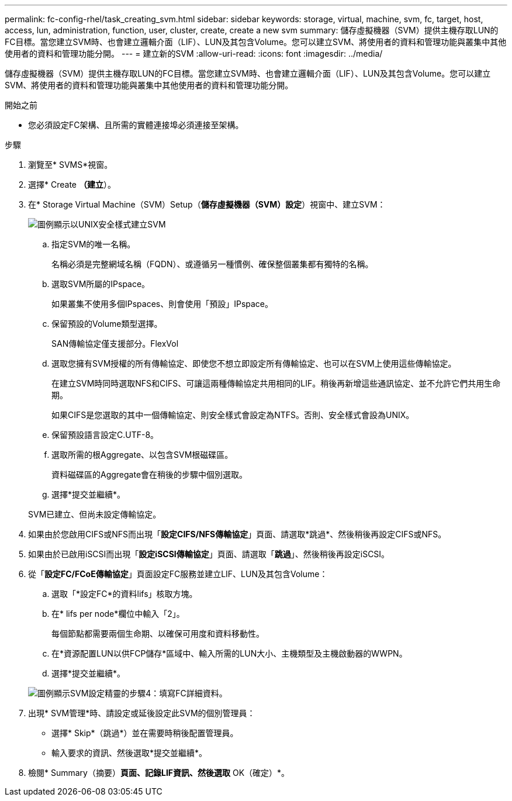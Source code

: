 ---
permalink: fc-config-rhel/task_creating_svm.html 
sidebar: sidebar 
keywords: storage, virtual, machine, svm, fc, target, host, access, lun, administration, function, user, cluster, create, create a new svm 
summary: 儲存虛擬機器（SVM）提供主機存取LUN的FC目標。當您建立SVM時、也會建立邏輯介面（LIF）、LUN及其包含Volume。您可以建立SVM、將使用者的資料和管理功能與叢集中其他使用者的資料和管理功能分開。 
---
= 建立新的SVM
:allow-uri-read: 
:icons: font
:imagesdir: ../media/


[role="lead"]
儲存虛擬機器（SVM）提供主機存取LUN的FC目標。當您建立SVM時、也會建立邏輯介面（LIF）、LUN及其包含Volume。您可以建立SVM、將使用者的資料和管理功能與叢集中其他使用者的資料和管理功能分開。

.開始之前
* 您必須設定FC架構、且所需的實體連接埠必須連接至架構。


.步驟
. 瀏覽至* SVMS*視窗。
. 選擇* Create *（建立*）。
. 在* Storage Virtual Machine（SVM）Setup（*儲存虛擬機器（SVM）設定*）視窗中、建立SVM：
+
image::../media/svm_setup_details_page_unix_selected_fc_rhel.gif[圖例顯示以UNIX安全樣式建立SVM]

+
.. 指定SVM的唯一名稱。
+
名稱必須是完整網域名稱（FQDN）、或遵循另一種慣例、確保整個叢集都有獨特的名稱。

.. 選取SVM所屬的IPspace。
+
如果叢集不使用多個IPspaces、則會使用「預設」IPspace。

.. 保留預設的Volume類型選擇。
+
SAN傳輸協定僅支援部分。FlexVol

.. 選取您擁有SVM授權的所有傳輸協定、即使您不想立即設定所有傳輸協定、也可以在SVM上使用這些傳輸協定。
+
在建立SVM時同時選取NFS和CIFS、可讓這兩種傳輸協定共用相同的LIF。稍後再新增這些通訊協定、並不允許它們共用生命期。

+
如果CIFS是您選取的其中一個傳輸協定、則安全樣式會設定為NTFS。否則、安全樣式會設為UNIX。

.. 保留預設語言設定C.UTF-8。
.. 選取所需的根Aggregate、以包含SVM根磁碟區。
+
資料磁碟區的Aggregate會在稍後的步驟中個別選取。

.. 選擇*提交並繼續*。


+
SVM已建立、但尚未設定傳輸協定。

. 如果由於您啟用CIFS或NFS而出現「*設定CIFS/NFS傳輸協定*」頁面、請選取*跳過*、然後稍後再設定CIFS或NFS。
. 如果由於已啟用iSCSI而出現「*設定iSCSI傳輸協定*」頁面、請選取「*跳過*」、然後稍後再設定iSCSI。
. 從「*設定FC/FCoE傳輸協定*」頁面設定FC服務並建立LIF、LUN及其包含Volume：
+
.. 選取「*設定FC*的資料lifs」核取方塊。
.. 在* lifs per node*欄位中輸入「2」。
+
每個節點都需要兩個生命期、以確保可用度和資料移動性。

.. 在*資源配置LUN以供FCP儲存*區域中、輸入所需的LUN大小、主機類型及主機啟動器的WWPN。
.. 選擇*提交並繼續*。


+
image::../media/svm_wizard_fc_details_linux.gif[圖例顯示SVM設定精靈的步驟4：填寫FC詳細資料。]

. 出現* SVM管理*時、請設定或延後設定此SVM的個別管理員：
+
** 選擇* Skip*（跳過*）並在需要時稍後配置管理員。
** 輸入要求的資訊、然後選取*提交並繼續*。


. 檢閱* Summary（摘要）*頁面、記錄LIF資訊、然後選取* OK（確定）*。

